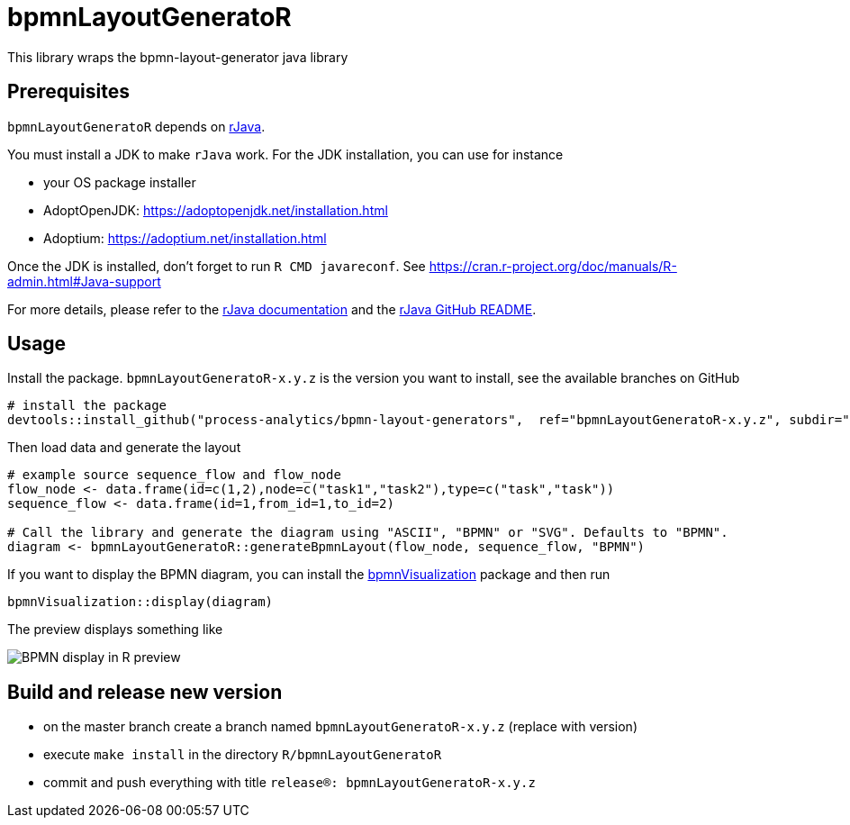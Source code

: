 = bpmnLayoutGeneratoR

This library wraps the bpmn-layout-generator java library


== Prerequisites

`bpmnLayoutGeneratoR` depends on  http://rforge.net/rJava/:[rJava].

You must install a JDK to make `rJava` work. For the JDK installation, you can use for instance

* your OS package installer
* AdoptOpenJDK: https://adoptopenjdk.net/installation.html
* Adoptium: https://adoptium.net/installation.html

Once the JDK is installed, don't forget to run `R CMD javareconf`. See https://cran.r-project.org/doc/manuals/R-admin.html#Java-support

For more details, please refer to the  http://rforge.net/rJava/:[rJava documentation] and the https://github.com/s-u/rJava/blob/master/README.md[rJava GitHub README].

== Usage

Install the package. `bpmnLayoutGeneratoR-x.y.z` is the version you want to install, see the available branches on GitHub

[source,R]
----
# install the package
devtools::install_github("process-analytics/bpmn-layout-generators",  ref="bpmnLayoutGeneratoR-x.y.z", subdir="R/bpmnLayoutGeneratoR")
----

Then load data and generate the layout

[source,R]
----
# example source sequence_flow and flow_node
flow_node <- data.frame(id=c(1,2),node=c("task1","task2"),type=c("task","task"))
sequence_flow <- data.frame(id=1,from_id=1,to_id=2)

# Call the library and generate the diagram using "ASCII", "BPMN" or "SVG". Defaults to "BPMN".
diagram <- bpmnLayoutGeneratoR::generateBpmnLayout(flow_node, sequence_flow, "BPMN")
----

If you want to display the BPMN diagram, you can install the https://github.com/process-analytics/bpmn-visualization-R[bpmnVisualization] package and then run
[source,R]
----
bpmnVisualization::display(diagram)
----

The preview displays something like

image::img/readme_bpmn_display.png[BPMN display in R preview]


== Build and release new version

* on the master branch create a branch named `bpmnLayoutGeneratoR-x.y.z` (replace with version)
* execute `make install` in the directory `R/bpmnLayoutGeneratoR`
* commit and push everything with title `release(R): bpmnLayoutGeneratoR-x.y.z`

